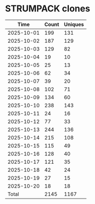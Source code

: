 * STRUMPACK clones
|       Time |   Count | Uniques |
|------------+---------+---------|
| 2025-10-01 |     199 |     131 |
| 2025-10-02 |     187 |     129 |
| 2025-10-03 |     129 |      82 |
| 2025-10-04 |      19 |      10 |
| 2025-10-05 |      25 |      13 |
| 2025-10-06 |      62 |      34 |
| 2025-10-07 |      39 |      20 |
| 2025-10-08 |     102 |      71 |
| 2025-10-09 |     134 |      60 |
| 2025-10-10 |     238 |     143 |
| 2025-10-11 |      24 |      16 |
| 2025-10-12 |      77 |      33 |
| 2025-10-13 |     244 |     136 |
| 2025-10-14 |     215 |     108 |
| 2025-10-15 |     115 |      49 |
| 2025-10-16 |     128 |      40 |
| 2025-10-17 |     121 |      35 |
| 2025-10-18 |      42 |      24 |
| 2025-10-19 |      27 |      15 |
| 2025-10-20 |      18 |      18 |
|------------+---------+---------|
| Total      |    2145 |    1167 |
